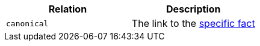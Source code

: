 |===
|Relation|Description

|`canonical`
|The link to the <<_fetching_a_specific_fact, specific fact>> 

|===